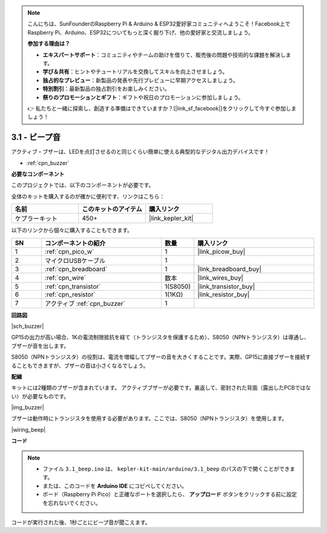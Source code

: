 .. note::

    こんにちは、SunFounderのRaspberry Pi & Arduino & ESP32愛好家コミュニティへようこそ！Facebook上でRaspberry Pi、Arduino、ESP32についてもっと深く掘り下げ、他の愛好家と交流しましょう。

    **参加する理由は？**

    - **エキスパートサポート**：コミュニティやチームの助けを借りて、販売後の問題や技術的な課題を解決します。
    - **学び＆共有**：ヒントやチュートリアルを交換してスキルを向上させましょう。
    - **独占的なプレビュー**：新製品の発表や先行プレビューに早期アクセスしましょう。
    - **特別割引**：最新製品の独占割引をお楽しみください。
    - **祭りのプロモーションとギフト**：ギフトや祝日のプロモーションに参加しましょう。

    👉 私たちと一緒に探索し、創造する準備はできていますか？[|link_sf_facebook|]をクリックして今すぐ参加しましょう！

.. _ar_ac_buz:

3.1 - ビープ音
==================
アクティブ・ブザーは、LEDを点灯させるのと同じくらい簡単に使える典型的なデジタル出力デバイスです！

* :ref:`cpn_buzzer`

**必要なコンポーネント**

このプロジェクトでは、以下のコンポーネントが必要です。

全体のキットを購入するのが確かに便利です、リンクはこちら：

.. list-table::
    :widths: 20 20 20
    :header-rows: 1

    *   - 名前
        - このキットのアイテム
        - 購入リンク
    *   - ケプラーキット
        - 450+
        - |link_kepler_kit|

以下のリンクから個々に購入することもできます。

.. list-table::
    :widths: 5 20 5 20
    :header-rows: 1

    *   - SN
        - コンポーネントの紹介
        - 数量
        - 購入リンク

    *   - 1
        - :ref:`cpn_pico_w`
        - 1
        - |link_picow_buy|
    *   - 2
        - マイクロUSBケーブル
        - 1
        - 
    *   - 3
        - :ref:`cpn_breadboard`
        - 1
        - |link_breadboard_buy|
    *   - 4
        - :ref:`cpn_wire`
        - 数本
        - |link_wires_buy|
    *   - 5
        - :ref:`cpn_transistor`
        - 1(S8050)
        - |link_transistor_buy|
    *   - 6
        - :ref:`cpn_resistor`
        - 1(1KΩ)
        - |link_resistor_buy|
    *   - 7
        - アクティブ :ref:`cpn_buzzer`
        - 1
        - 

**回路図**

|sch_buzzer|

GP15の出力が高い場合、1Kの電流制限抵抗を経て（トランジスタを保護するため）、S8050（NPNトランジスタ）は導通し、ブザーが音を出します。

S8050（NPNトランジスタ）の役割は、電流を増幅してブザーの音を大きくすることです。実際、GP15に直接ブザーを接続することもできますが、ブザーの音は小さくなるでしょう。

**配線**

キットには2種類のブザーが含まれています。
アクティブブザーが必要です。裏返して、密封された背面（露出したPCBではない）が必要なものです。

|img_buzzer|

ブザーは動作時にトランジスタを使用する必要があります。ここでは、S8050（NPNトランジスタ）を使用します。

|wiring_beep|

**コード**

.. note::

   * ファイル ``3.1_beep.ino`` は、 ``kepler-kit-main/arduino/3.1_beep`` のパスの下で開くことができます。
   * または、このコードを **Arduino IDE** にコピペしてください。

   * ボード（Raspberry Pi Pico）と正確なポートを選択したら、 **アップロード** ボタンをクリックする前に設定を忘れないでください。

.. raw:: html
    
    <iframe src=https://create.arduino.cc/editor/sunfounder01/62bf2c5d-9890-4f3a-b02a-119c2f6b0bf1/preview?embed style="height:510px;width:100%;margin:10px 0" frameborder=0></iframe>

コードが実行された後、1秒ごとにビープ音が聞こえます。
